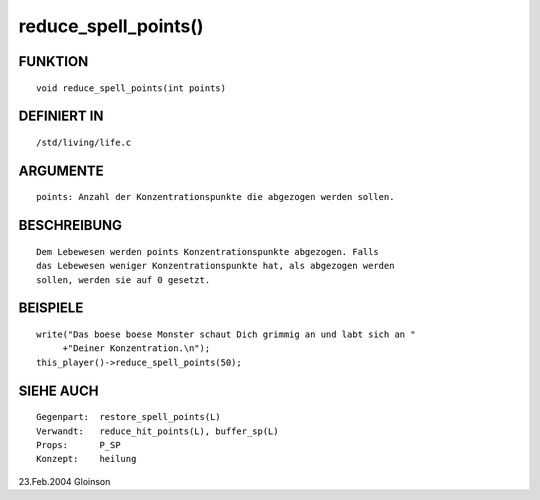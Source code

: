 reduce_spell_points()
=====================

FUNKTION
--------
::

    void reduce_spell_points(int points)

DEFINIERT IN
------------
::

    /std/living/life.c

ARGUMENTE
---------
::

    points: Anzahl der Konzentrationspunkte die abgezogen werden sollen.

BESCHREIBUNG
------------
::

    Dem Lebewesen werden points Konzentrationspunkte abgezogen. Falls
    das Lebewesen weniger Konzentrationspunkte hat, als abgezogen werden
    sollen, werden sie auf 0 gesetzt.

BEISPIELE
---------
::

    write("Das boese boese Monster schaut Dich grimmig an und labt sich an "
         +"Deiner Konzentration.\n");
    this_player()->reduce_spell_points(50);

SIEHE AUCH
----------
::

    Gegenpart:	restore_spell_points(L)
    Verwandt:	reduce_hit_points(L), buffer_sp(L)
    Props:	P_SP
    Konzept:	heilung

23.Feb.2004 Gloinson


